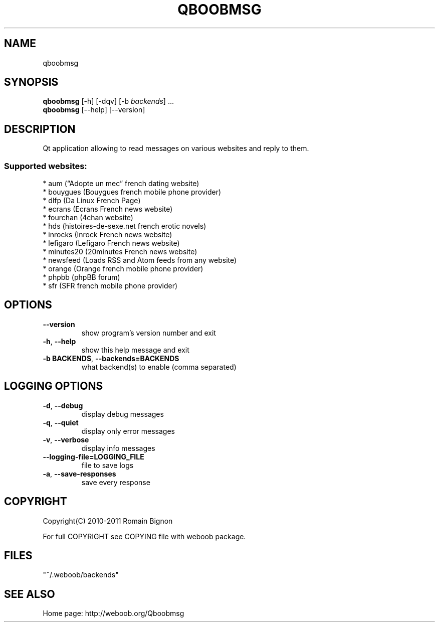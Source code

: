 .TH QBOOBMSG 1 "10 October 2011" "qboobmsg 0\&.9"
.SH NAME
qboobmsg
.SH SYNOPSIS
.B qboobmsg
[\-h] [\-dqv] [\-b \fIbackends\fR] ...
.br
.B qboobmsg
[\-\-help] [\-\-version]

.SH DESCRIPTION
.LP

Qt application allowing to read messages on various websites and reply to them.

.SS Supported websites:
* aum (“Adopte un mec” french dating website)
.br
* bouygues (Bouygues french mobile phone provider)
.br
* dlfp (Da Linux French Page)
.br
* ecrans (Ecrans French news website)
.br
* fourchan (4chan website)
.br
* hds (histoires\-de\-sexe.net french erotic novels)
.br
* inrocks (Inrock French news website)
.br
* lefigaro (Lefigaro French news website)
.br
* minutes20 (20minutes French news  website)
.br
* newsfeed (Loads RSS and Atom feeds from any website)
.br
* orange (Orange french mobile phone provider)
.br
* phpbb (phpBB forum)
.br
* sfr (SFR french mobile phone provider)
.SH OPTIONS
.TP
\fB\-\-version\fR
show program's version number and exit
.TP
\fB\-h\fR, \fB\-\-help\fR
show this help message and exit
.TP
\fB\-b BACKENDS\fR, \fB\-\-backends=BACKENDS\fR
what backend(s) to enable (comma separated)

.SH LOGGING OPTIONS
.TP
\fB\-d\fR, \fB\-\-debug\fR
display debug messages
.TP
\fB\-q\fR, \fB\-\-quiet\fR
display only error messages
.TP
\fB\-v\fR, \fB\-\-verbose\fR
display info messages
.TP
\fB\-\-logging\-file=LOGGING_FILE\fR
file to save logs
.TP
\fB\-a\fR, \fB\-\-save\-responses\fR
save every response

.SH COPYRIGHT
Copyright(C) 2010-2011 Romain Bignon
.LP
For full COPYRIGHT see COPYING file with weboob package.
.LP
.RE
.SH FILES
"~/.weboob/backends" 

.SH SEE ALSO
Home page: http://weboob.org/Qboobmsg

